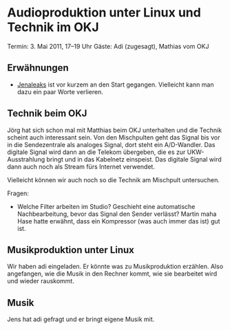 
* Audioproduktion unter Linux und Technik im OKJ
  Termin: 3. Mai 2011, 17--19 Uhr
  Gäste: Adi (zugesagt), Mathias vom OKJ


** Erwähnungen
   - [[https://www.jenaleaks.de/][Jenaleaks]] ist vor kurzem an den Start gegangen. Vielleicht kann
     man dazu ein paar Worte verlieren.
** Technik beim OKJ
   Jörg hat sich schon mal mit Matthias beim OKJ unterhalten und die
   Technik scheint auch interessant sein. Von den Mischpulten geht das
   Signal bis vor in die Sendezentrale als analoges Signal, dort steht ein
   A/D-Wandler. Das digitale Signal wird dann an die Telekom übergeben,
   die es zur UKW-Ausstrahlung bringt und in das Kabelnetz einspeist. Das
   digitale Signal wird dann auch noch als Stream fürs Internet verwendet.

   Vielleicht können wir auch noch so die Technik am Mischpult untersuchen.

   Fragen:
   - Welche Filter arbeiten im Studio? Geschieht eine automatische
     Nachbearbeitung, bevor das Signal den Sender verlässt? Martin maha
     Hase hatte erwähnt, dass ein Kompressor (was auch immer das ist) gut
     ist.


** Musikproduktion unter Linux
   Wir haben adi eingeladen. Er könnte was zu Musikproduktion
   erzählen. Also angefangen, wie die Musik in den Rechner kommt, wie
   sie bearbeitet wird und wieder rauskommt.


** Musik
   Jens hat adi gefragt und er bringt eigene Musik mit.
